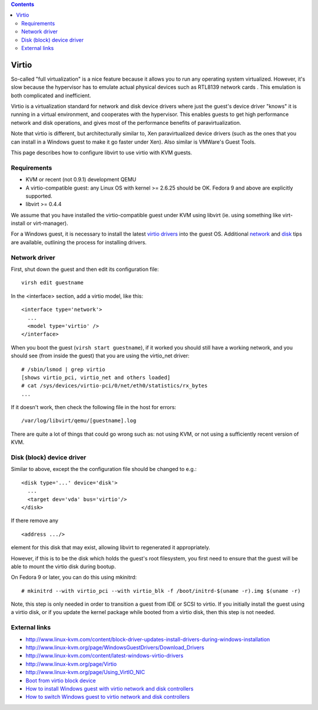 .. contents::

Virtio
======

So-called "full virtualization" is a nice feature because it allows you
to run any operating system virtualized. However, it's slow because the
hypervisor has to emulate actual physical devices such as RTL8139
network cards . This emulation is both complicated and inefficient.

Virtio is a virtualization standard for network and disk device drivers
where just the guest's device driver "knows" it is running in a virtual
environment, and cooperates with the hypervisor. This enables guests to
get high performance network and disk operations, and gives most of the
performance benefits of paravirtualization.

Note that virtio is different, but architecturally similar to, Xen
paravirtualized device drivers (such as the ones that you can install in
a Windows guest to make it go faster under Xen). Also similar is
VMWare's Guest Tools.

This page describes how to configure libvirt to use virtio with KVM
guests.

Requirements
------------

-  KVM or recent (not 0.9.1) development QEMU
-  A virtio-compatible guest: any Linux OS with kernel >= 2.6.25 should
   be OK. Fedora 9 and above are explicitly supported.
-  libvirt >= 0.4.4

We assume that you have installed the virtio-compatible guest under KVM
using libvirt (ie. using something like virt-install or virt-manager).

For a Windows guest, it is necessary to install the latest `virtio
drivers <http://www.linux-kvm.org/page/WindowsGuestDrivers/Download_Drivers>`__
into the guest OS. Additional
`network <http://www.linux-kvm.com/content/tip-how-setup-windows-guest-paravirtual-network-drivers>`__
and
`disk <http://www.linux-kvm.com/content/redhat-54-windows-virtio-drivers-part-2-block-drivers>`__
tips are available, outlining the process for installing drivers.

Network driver
--------------

First, shut down the guest and then edit its configuration file:

::

   virsh edit guestname

In the <interface> section, add a virtio model, like this:

::

   <interface type='network'>
     ...
     <model type='virtio' />
   </interface>

When you boot the guest (``virsh start guestname``), if it worked you
should still have a working network, and you should see (from inside the
guest) that you are using the virtio_net driver:

::

   # /sbin/lsmod | grep virtio
   [shows virtio_pci, virtio_net and others loaded]
   # cat /sys/devices/virtio-pci/0/net/eth0/statistics/rx_bytes
   ...

If it doesn't work, then check the following file in the host for
errors:

::

   /var/log/libvirt/qemu/[guestname].log

There are quite a lot of things that could go wrong such as: not using
KVM, or not using a sufficiently recent version of KVM.

Disk (block) device driver
--------------------------

Similar to above, except the the configuration file should be changed to
e.g.:

::

   <disk type='...' device='disk'>
     ...
     <target dev='vda' bus='virtio'/>
   </disk>

If there remove any

::

   <address .../>

element for this disk that may exist, allowing libvirt to regenerated it
appropriately.

However, if this is to be the disk which holds the guest's root
filesystem, you first need to ensure that the guest will be able to
mount the virtio disk during bootup.

On Fedora 9 or later, you can do this using mkinitrd:

::

    # mkinitrd --with virtio_pci --with virtio_blk -f /boot/initrd-$(uname -r).img $(uname -r)

Note, this step is only needed in order to transition a guest from IDE
or SCSI to virtio. If you initially install the guest using a virtio
disk, or if you update the kernel package while booted from a virtio
disk, then this step is not needed.

External links
--------------

-  http://www.linux-kvm.com/content/block-driver-updates-install-drivers-during-windows-installation
-  http://www.linux-kvm.org/page/WindowsGuestDrivers/Download_Drivers
-  http://www.linux-kvm.com/content/latest-windows-virtio-drivers
-  http://www.linux-kvm.org/page/Virtio
-  http://www.linux-kvm.org/page/Using_VirtIO_NIC
-  `Boot from virtio block
   device <http://www.linux-kvm.org/page/Boot_from_virtio_block_device>`__
-  `How to install Windows guest with virtio network and disk
   controllers <http://www.linux-kvm.com/content/tip-how-setup-windows-guest-paravirtual-network-drivers>`__
-  `How to switch Windows guest to virtio network and disk
   controllers <http://blog.bfccomputing.com/articles/2009/09/14/converting-a-windows-vista-kvm-virtual-machine-to-redhat-virtio-drivers>`__
